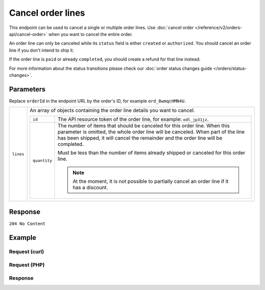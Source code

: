 Cancel order lines
==================
.. api-name:: Orders API
   :version: 2

.. endpoint::
   :method: DELETE
   :url: https://api.mollie.com/v2/orders/*orderId*/lines

.. authentication::
   :api_keys: true
   :oauth: true

This endpoint can be used to cancel a single or multiple order lines. Use
:doc:`cancel order </reference/v2/orders-api/cancel-order>` when you want to cancel the entire order.

An order line can only be canceled while its ``status`` field is either ``created`` or ``authorized``. You should
cancel an order line if you don't intend to ship it.

If the order line is ``paid`` or already ``completed``, you should create a refund for that line instead.

For more information about the status transitions please check our
:doc:`order status changes guide </orders/status-changes>`.

Parameters
----------
Replace ``orderId`` in the endpoint URL by the order's ID, for example ``ord_8wmqcHMN4U``.

.. list-table::
   :widths: auto

   * - ``lines``

       .. type:: array
          :required: true

     - An array of objects containing the order line details you want to cancel.

       .. list-table::
          :widths: auto

          * - ``id``

              .. type:: string
                 :required: true

            - The API resource token of the order line, for example: ``odl_jp31jz``.

          * - ``quantity``

              .. type:: int
                 :required: false

            - The number of items that should be canceled for this order line. When this parameter is omitted, the
              whole order line will be canceled. When part of the line has been shipped, it will cancel the remainder
              and the order line will be completed.

              Must be less than the number of items already shipped or canceled for this order line.

              .. note:: At the moment, it is not possible to partially cancel an order line if it has a discount.

Response
--------
``204 No Content``

Example
-------

Request (curl)
^^^^^^^^^^^^^^
.. code-block:: bash
   :linenos:

   curl -X DELETE https://api.mollie.com/v2/orders/ord_8wmqcHMN4U/lines \
       -H "Authorization: Bearer test_dHar4XY7LxsDOtmnkVtjNVWXLSlXsM" \
       -d '{
         "lines": [
             {
                 "id": "odl_dgtxyl",
                 "quantity": 1
             },
             {
                 "id": "odl_jp31jz"
             }
         ]
     }'

Request (PHP)
^^^^^^^^^^^^^
.. code-block:: php
   :linenos:

     <?php
     $mollie = new \Mollie\Api\MollieApiClient();
     $mollie->setApiKey("test_dHar4XY7LxsDOtmnkVtjNVWXLSlXsM");

     $order = $mollie->orders->get("ord_8wmqcHMN4U");
     $order->cancelLines([
        'lines' => [
            [
                'id' => 'odl_dgtxyl',
                'quantity' => 1, // you can partially cancel the line.
            ],
            [
                'id' => 'odl_jp31jz', // or cancel the line completely
            ],
        ],
     ]);

     // if you want to cancel all eligible lines, you can use this shorthand:
     // $order->cancelAllLines();

     $updatedOrder = $mollie->orders->get($order->id);

Response
^^^^^^^^
.. code-block:: http
   :linenos:

   HTTP/1.1 204 No Content
